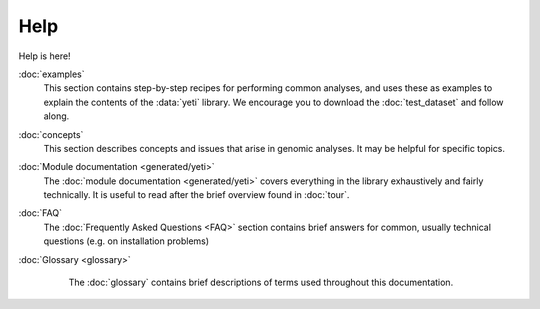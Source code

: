 Help
====
Help is here!

:doc:`examples`
    This section contains step-by-step recipes for performing common analyses,
    and uses these as examples to explain the contents of the :data:`yeti` library.
    We encourage you to download the :doc:`test_dataset` and follow along.

:doc:`concepts`
    This section describes concepts and issues that arise in genomic analyses.
    It may be helpful for specific topics.

:doc:`Module documentation <generated/yeti>`
    The :doc:`module documentation <generated/yeti>` covers everything in the
    library exhaustively and fairly technically. It is useful to read after
    the brief overview found in :doc:`tour`.

:doc:`FAQ`
    The :doc:`Frequently Asked Questions <FAQ>` section contains brief answers
    for common, usually technical questions (e.g. on installation problems)

:doc:`Glossary <glossary>`
    The :doc:`glossary` contains brief descriptions of terms used throughout 
    this documentation.


 .. toctree::
    :hidden:

    concepts
    FAQ
    glossary
